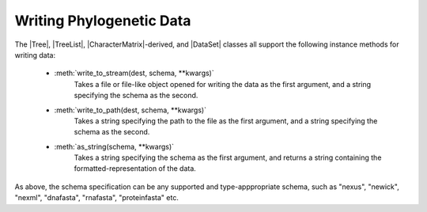 *************************
Writing Phylogenetic Data
*************************

The |Tree|, |TreeList|, |CharacterMatrix|-derived, and |DataSet| classes all support the following instance methods for writing data:

    - :meth:`write_to_stream(dest, schema, **kwargs)`
        Takes a file or file-like object opened for writing the data as the first argument, and a string specifying the schema as the second.

    - :meth:`write_to_path(dest, schema, **kwargs)`
        Takes a string specifying the path to the file as the first argument, and a string specifying the schema as the second.

    - :meth:`as_string(schema, **kwargs)`
        Takes a string specifying the schema as the first argument, and returns a string containing the formatted-representation of the data.

As above, the schema specification can be any supported and type-apppropriate schema, such as "nexus", "newick", "nexml", "dnafasta", "rnafasta", "proteinfasta" etc.

